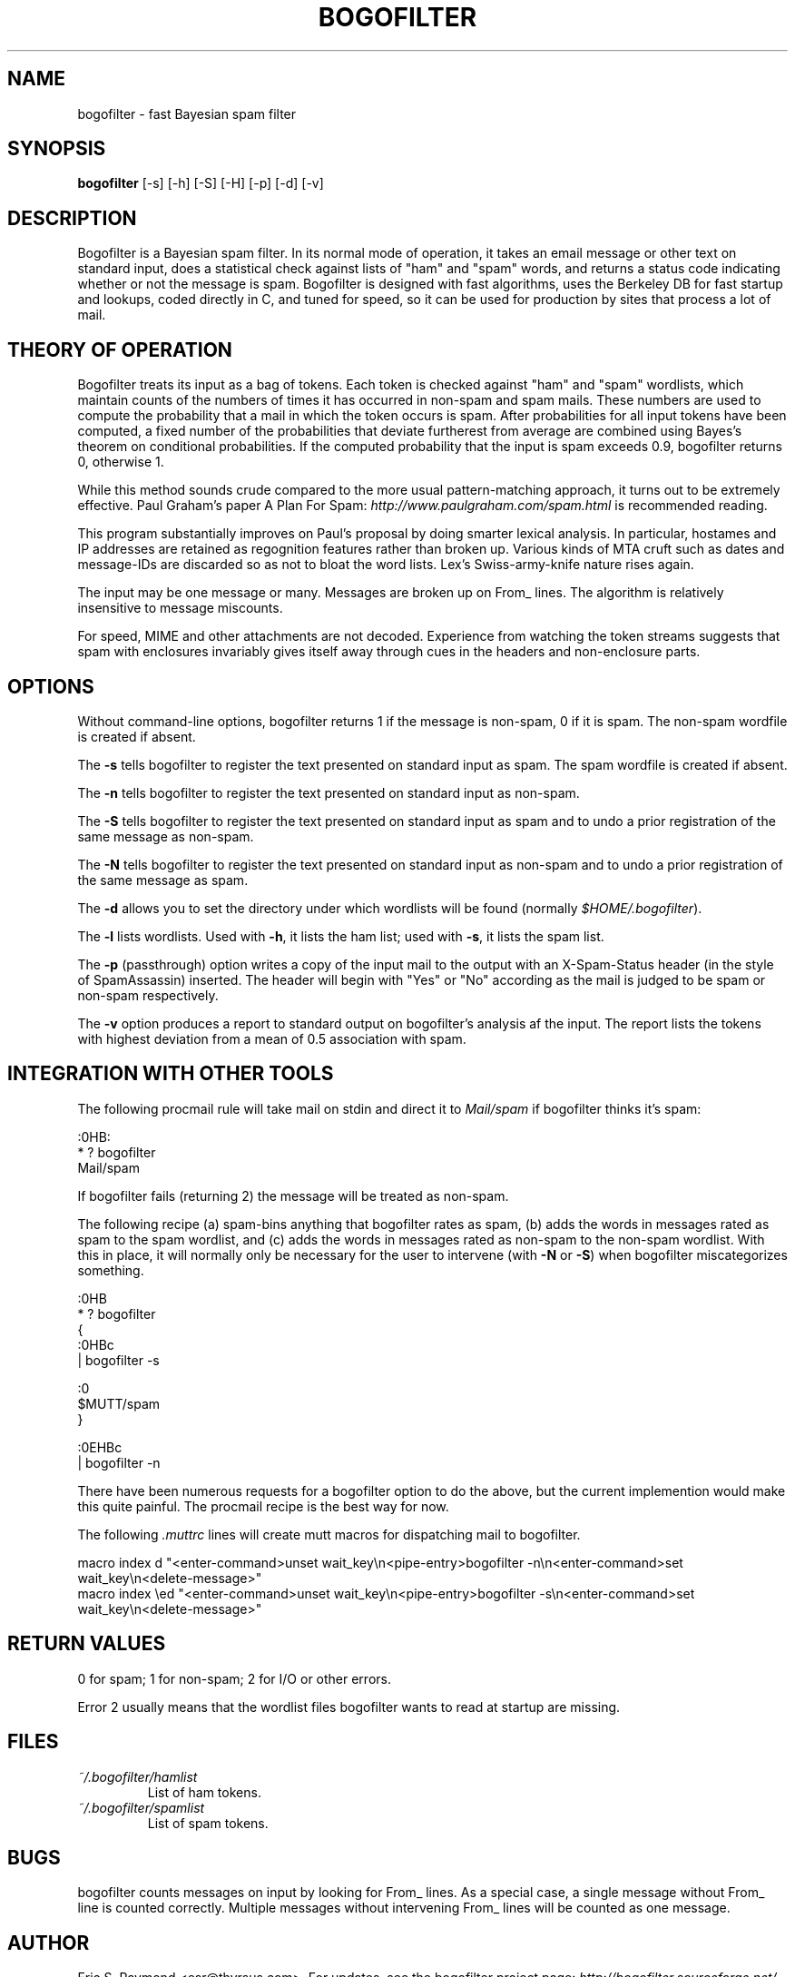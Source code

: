 .\"Generated by db2man.xsl. Don't modify this, modify the source.
.de Sh \" Subsection
.br
.if t .Sp
.ne 5
.PP
\fB\\$1\fR
.PP
..
.de Sp \" Vertical space (when we can't use .PP)
.if t .sp .5v
.if n .sp
..
.de Ip \" List item
.br
.ie \\n(.$>=3 .ne \\$3
.el .ne 3
.IP "\\$1" \\$2
..
.TH "BOGOFILTER" 1 "" "" ""
.SH NAME
bogofilter \- fast Bayesian spam filter
.SH "SYNOPSIS"

.nf
\fBbogofilter\fR [-s] [-h] [-S] [-H] [-p] [-d] [-v]
.fi

.SH "DESCRIPTION"

.PP
Bogofilter is a Bayesian spam filter. In its normal mode of operation, it takes an email message or other text on standard input, does a statistical check against lists of "ham" and "spam" words, and returns a status code indicating whether or not the message is spam. Bogofilter is designed with fast algorithms, uses the Berkeley DB for fast startup and lookups, coded directly in C, and tuned for speed, so it can be used for production by sites that process a lot of mail.

.SH "THEORY OF OPERATION"

.PP
Bogofilter treats its input as a bag of tokens. Each token is checked against "ham" and "spam" wordlists, which maintain counts of the numbers of times it has occurred in non-spam and spam mails. These numbers are used to compute the probability that a mail in which the token occurs is spam. After probabilities for all input tokens have been computed, a fixed number of the probabilities that deviate furtherest from average are combined using Bayes's theorem on conditional probabilities. If the computed probability that the input is spam exceeds 0.9, bogofilter returns 0, otherwise 1.

.PP
While this method sounds crude compared to the more usual pattern-matching approach, it turns out to be extremely effective. Paul Graham's paper A Plan For Spam: \fIhttp://www.paulgraham.com/spam.html\fR is recommended reading.

.PP
This program substantially improves on Paul's proposal by doing smarter lexical analysis. In particular, hostames and IP addresses are retained as regognition features rather than broken up. Various kinds of MTA cruft such as dates and message-IDs are discarded so as not to bloat the word lists. Lex's Swiss-army-knife nature rises again.

.PP
The input may be one message or many. Messages are broken up on From_ lines. The algorithm is relatively insensitive to message miscounts.

.PP
For speed, MIME and other attachments are not decoded. Experience from watching the token streams suggests that spam with enclosures invariably gives itself away through cues in the headers and non-enclosure parts.

.SH "OPTIONS"

.PP
Without command-line options, bogofilter returns 1 if the message is non-spam, 0 if it is spam. The non-spam wordfile is created if absent.

.PP
The \fB-s\fR tells bogofilter to register the text presented on standard input as spam. The spam wordfile is created if absent.

.PP
The \fB-n\fR tells bogofilter to register the text presented on standard input as non-spam.

.PP
The \fB-S\fR tells bogofilter to register the text presented on standard input as spam and to undo a prior registration of the same message as non-spam.

.PP
The \fB-N\fR tells bogofilter to register the text presented on standard input as non-spam and to undo a prior registration of the same message as spam.

.PP
The \fB-d\fR allows you to set the directory under which wordlists will be found (normally \fI$HOME/.bogofilter\fR).

.PP
The \fB-l\fR lists wordlists. Used with \fB-h\fR, it lists the ham list; used with \fB-s\fR, it lists the spam list.

.PP
The \fB-p\fR (passthrough) option writes a copy of the input mail to the output with an X-Spam-Status header (in the style of SpamAssassin) inserted. The header will begin with "Yes" or "No" according as the mail is judged to be spam or non-spam respectively.

.PP
The \fB-v\fR option produces a report to standard output on bogofilter's analysis af the input. The report lists the tokens with highest deviation from a mean of 0.5 association with spam.

.SH "INTEGRATION WITH OTHER TOOLS"

.PP
The following procmail rule will take mail on stdin and direct it to \fIMail/spam\fR if bogofilter thinks it's spam:

.nf

:0HB:
* ? bogofilter
Mail/spam

.fi

.PP
If bogofilter fails (returning 2) the message will be treated as non-spam.

.PP
The following recipe (a) spam-bins anything that bogofilter rates as spam, (b) adds the words in messages rated as spam to the spam wordlist, and (c) adds the words in messages rated as non-spam to the non-spam wordlist. With this in place, it will normally only be necessary for the user to intervene (with \fB-N\fR or \fB-S\fR) when bogofilter miscategorizes something.

.nf

   :0HB
    * ? bogofilter
    {
            :0HBc
            | bogofilter -s

            :0
            $MUTT/spam
    }

    :0EHBc
    | bogofilter -n

.fi

.PP
There have been numerous requests for a bogofilter option to do the above, but the current implemention would make this quite painful. The procmail recipe is the best way for now.

.PP
The following \fI.muttrc\fR lines will create mutt macros for dispatching mail to bogofilter.

.nf

macro index d "<enter-command>unset wait_key\\n<pipe-entry>bogofilter -n\\n<enter-command>set wait_key\\n<delete-message>"
macro index \\ed "<enter-command>unset wait_key\\n<pipe-entry>bogofilter -s\\n<enter-command>set wait_key\\n<delete-message>"

.fi

.SH "RETURN VALUES"

.PP
0 for spam; 1 for non-spam; 2 for I/O or other errors.

.PP
Error 2 usually means that the wordlist files bogofilter wants to read at startup are missing.

.SH "FILES"

.TP
\fI~/.bogofilter/hamlist\fR
List of ham tokens.

.TP
\fI~/.bogofilter/spamlist\fR
List of spam tokens.

.SH "BUGS"

.PP
bogofilter counts messages on input by looking for From_ lines. As a special case, a single message without From_ line is counted correctly. Multiple messages without intervening From_ lines will be counted as one message.

.SH "AUTHOR"

.PP
Eric S. Raymond <esr@thyrsus.com>. For updates, see the bogofilter project page: \fIhttp://bogofilter.sourceforge.net/\fR.

